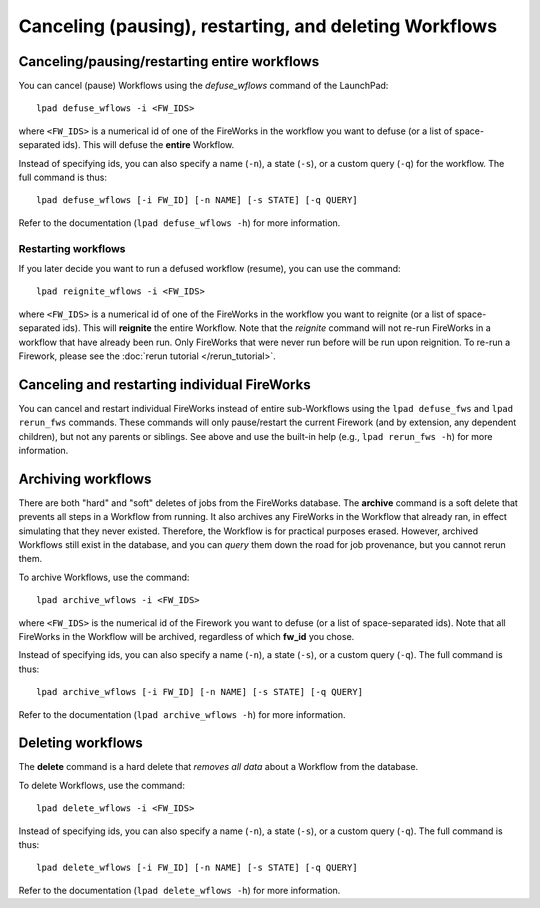 =======================================================
Canceling (pausing), restarting, and deleting Workflows
=======================================================

Canceling/pausing/restarting entire workflows
=============================================

You can cancel (pause) Workflows using the *defuse_wflows* command of the LaunchPad::

    lpad defuse_wflows -i <FW_IDS>

where ``<FW_IDS>`` is a numerical id of one of the FireWorks in the workflow you want to defuse (or a list of space-separated ids). This will defuse the **entire** Workflow.

Instead of specifying ids, you can also specify a name (``-n``), a state (``-s``), or a custom query (``-q``) for the workflow. The full command is thus::

     lpad defuse_wflows [-i FW_ID] [-n NAME] [-s STATE] [-q QUERY]

Refer to the documentation (``lpad defuse_wflows -h``) for more information.

Restarting workflows
--------------------

If you later decide you want to run a defused workflow (resume), you can use the command::

    lpad reignite_wflows -i <FW_IDS>

where ``<FW_IDS>`` is a numerical id of one of the FireWorks in the workflow you want to reignite (or a list of space-separated ids). This will **reignite** the entire Workflow. Note that the *reignite* command will not re-run FireWorks in a workflow that have already been run. Only FireWorks that were never run before will be run upon reignition. To re-run a Firework, please see the :doc:`rerun tutorial </rerun_tutorial>`.

Canceling and restarting individual FireWorks
=============================================

You can cancel and restart individual FireWorks instead of entire sub-Workflows using the ``lpad defuse_fws`` and ``lpad rerun_fws`` commands. These commands will only pause/restart the current Firework (and by extension, any dependent children), but not any parents or siblings. See above and use the built-in help (e.g., ``lpad rerun_fws -h``) for more information.

Archiving workflows
===================

There are both "hard" and "soft" deletes of jobs from the FireWorks database. The **archive** command is a soft delete that prevents all steps in a Workflow from running. It also archives any FireWorks in the Workflow that already ran, in effect simulating that they never existed. Therefore, the Workflow is for practical purposes erased. However, archived Workflows still exist in the database, and you can *query* them down the road for job provenance, but you cannot rerun them.

To archive Workflows, use the command::

    lpad archive_wflows -i <FW_IDS>

where ``<FW_IDS>`` is the numerical id of the Firework you want to defuse (or a list of space-separated ids). Note that all FireWorks in the Workflow will be archived, regardless of which **fw_id** you chose.

Instead of specifying ids, you can also specify a name (``-n``), a state (``-s``), or a custom query (``-q``). The full command is thus::

     lpad archive_wflows [-i FW_ID] [-n NAME] [-s STATE] [-q QUERY]

Refer to the documentation (``lpad archive_wflows -h``) for more information.

Deleting workflows
==================

The **delete** command is a hard delete that *removes all data* about a Workflow from the database.

To delete Workflows, use the command::

    lpad delete_wflows -i <FW_IDS>

Instead of specifying ids, you can also specify a name (``-n``), a state (``-s``), or a custom query (``-q``). The full command is thus::

     lpad delete_wflows [-i FW_ID] [-n NAME] [-s STATE] [-q QUERY]

Refer to the documentation (``lpad delete_wflows -h``) for more information.